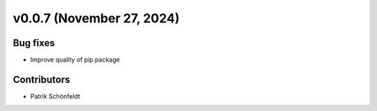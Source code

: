 v0.0.7 (November 27, 2024)
==========================

Bug fixes
---------

* Improve quality of pip package


Contributors
------------

* Patrik Schönfeldt

